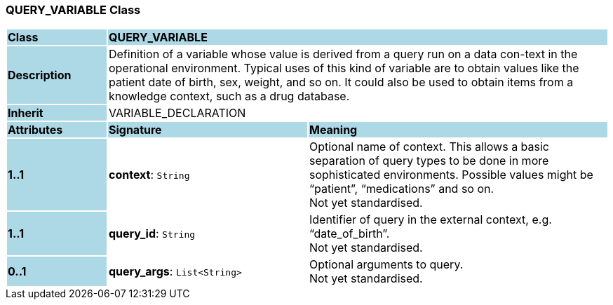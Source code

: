 === QUERY_VARIABLE Class

[cols="^1,2,3"]
|===
|*Class*
{set:cellbgcolor:lightblue}
2+^|*QUERY_VARIABLE*

|*Description*
{set:cellbgcolor:lightblue}
2+|Definition of a variable whose value is derived from a query run on a data con-text in the operational environment. Typical uses of this kind of variable are to obtain values like the patient date of birth, sex, weight, and so on. It could also be used to obtain items from a knowledge context, such as a drug database.
{set:cellbgcolor!}

|*Inherit*
{set:cellbgcolor:lightblue}
2+|VARIABLE_DECLARATION
{set:cellbgcolor!}

|*Attributes*
{set:cellbgcolor:lightblue}
^|*Signature*
^|*Meaning*

|*1..1*
{set:cellbgcolor:lightblue}
|*context*: `String`
{set:cellbgcolor!}
|Optional name of context. This allows a basic separation of query types to be done in more sophisticated environments. Possible values might be “patient”, “medications” and so on. +
Not yet standardised.

|*1..1*
{set:cellbgcolor:lightblue}
|*query_id*: `String`
{set:cellbgcolor!}
|Identifier of query in the external context, e.g. “date_of_birth”. +
Not yet standardised.

|*0..1*
{set:cellbgcolor:lightblue}
|*query_args*: `List<String>`
{set:cellbgcolor!}
|Optional arguments to query. +
Not yet standardised.
|===
